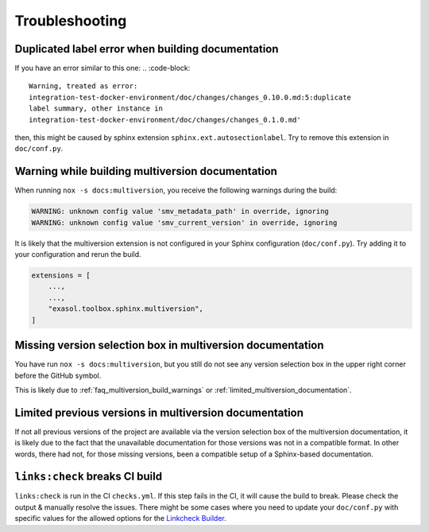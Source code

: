 Troubleshooting
===============

Duplicated label error when building documentation
--------------------------------------------------

If you have an error similar to this one:
.. :code-block::

    Warning, treated as error:
    integration-test-docker-environment/doc/changes/changes_0.10.0.md:5:duplicate
    label summary, other instance in
    integration-test-docker-environment/doc/changes/changes_0.1.0.md'

then, this might be caused by sphinx extension ``sphinx.ext.autosectionlabel``.
Try to remove this extension in ``doc/conf.py``.


.. _faq_multiversion_build_warnings:

Warning while building multiversion documentation
--------------------------------------------------
When running ``nox -s docs:multiversion``, you receive the following warnings during the build:

.. code-block::

    WARNING: unknown config value 'smv_metadata_path' in override, ignoring
    WARNING: unknown config value 'smv_current_version' in override, ignoring

It is likely that the multiversion extension is not configured in your Sphinx
configuration (``doc/conf.py``). Try adding it to your configuration and rerun the build.

.. code-block:: python

    extensions = [
        ...,
        ...,
        "exasol.toolbox.sphinx.multiversion",
    ]



Missing version selection box in multiversion documentation
------------------------------------------------------------

You have run ``nox -s docs:multiversion``, but you still do not see any version
selection box in the upper right corner before the GitHub symbol.

This is likely due to :ref:`faq_multiversion_build_warnings` or
:ref:`limited_multiversion_documentation`.


.. _limited_multiversion_documentation:

Limited previous versions in multiversion documentation
-------------------------------------------------------

If not all previous versions of the project are available via the version selection box
of the multiversion documentation, it is likely due to the fact that the unavailable
documentation for those versions was not in a compatible format. In other words, there
had not, for those missing versions, been a compatible setup of a Sphinx-based
documentation.

``links:check`` breaks CI build
-------------------------------
``links:check`` is run in the CI ``checks.yml``. If this step fails in the CI, it will
cause the build to break. Please check the output & manually resolve the issues. There
might be some cases where you need to update your ``doc/conf.py`` with specific values
for the allowed options for the
`Linkcheck Builder <https://www.sphinx-doc.org/en/master/usage/configuration.html#options-for-the-linkcheck-builder>`__.
